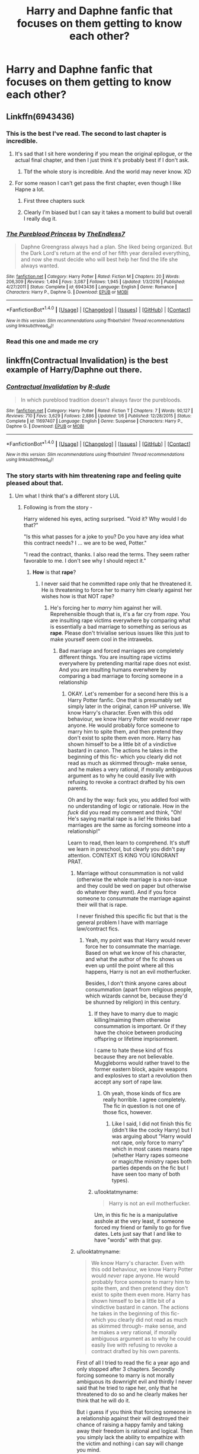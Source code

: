 #+TITLE: Harry and Daphne fanfic that focuses on them getting to know each other?

* Harry and Daphne fanfic that focuses on them getting to know each other?
:PROPERTIES:
:Score: 29
:DateUnix: 1505507756.0
:DateShort: 2017-Sep-16
:END:

** Linkffn(6943436)
:PROPERTIES:
:Author: openthekey
:Score: 9
:DateUnix: 1505519843.0
:DateShort: 2017-Sep-16
:END:

*** This is the best I've read. The second to last chapter is incredible.
:PROPERTIES:
:Author: LothartheDestroyer
:Score: 7
:DateUnix: 1505520218.0
:DateShort: 2017-Sep-16
:END:

**** It's sad that I sit here wondering if you mean the original epilogue, or the actual final chapter, and then I just think it's probably best if I don't ask.
:PROPERTIES:
:Author: TE7
:Score: 9
:DateUnix: 1505523342.0
:DateShort: 2017-Sep-16
:END:

***** Tbf the whole story is incredible. And the world may never know. XD
:PROPERTIES:
:Author: LothartheDestroyer
:Score: 1
:DateUnix: 1505526378.0
:DateShort: 2017-Sep-16
:END:


**** For some reason I can't get pass the first chapter, even though I like Hapne a lot.
:PROPERTIES:
:Author: DrTacoLord
:Score: 1
:DateUnix: 1505583547.0
:DateShort: 2017-Sep-16
:END:

***** First three chapters suck
:PROPERTIES:
:Author: TE7
:Score: 4
:DateUnix: 1505613614.0
:DateShort: 2017-Sep-17
:END:


***** Clearly I'm biased but I can say it takes a moment to build but overall I really dug it.
:PROPERTIES:
:Author: LothartheDestroyer
:Score: 2
:DateUnix: 1505583600.0
:DateShort: 2017-Sep-16
:END:


*** [[http://www.fanfiction.net/s/6943436/1/][*/The Pureblood Princess/*]] by [[https://www.fanfiction.net/u/2638737/TheEndless7][/TheEndless7/]]

#+begin_quote
  Daphne Greengrass always had a plan. She liked being organized. But the Dark Lord's return at the end of her fifth year derailed everything, and now she must decide who will best help her find the life she always wanted.
#+end_quote

^{/Site/: [[http://www.fanfiction.net/][fanfiction.net]] *|* /Category/: Harry Potter *|* /Rated/: Fiction M *|* /Chapters/: 20 *|* /Words/: 206,309 *|* /Reviews/: 1,494 *|* /Favs/: 3,087 *|* /Follows/: 1,945 *|* /Updated/: 1/3/2016 *|* /Published/: 4/27/2011 *|* /Status/: Complete *|* /id/: 6943436 *|* /Language/: English *|* /Genre/: Romance *|* /Characters/: Harry P., Daphne G. *|* /Download/: [[http://www.ff2ebook.com/old/ffn-bot/index.php?id=6943436&source=ff&filetype=epub][EPUB]] or [[http://www.ff2ebook.com/old/ffn-bot/index.php?id=6943436&source=ff&filetype=mobi][MOBI]]}

--------------

*FanfictionBot*^{1.4.0} *|* [[[https://github.com/tusing/reddit-ffn-bot/wiki/Usage][Usage]]] | [[[https://github.com/tusing/reddit-ffn-bot/wiki/Changelog][Changelog]]] | [[[https://github.com/tusing/reddit-ffn-bot/issues/][Issues]]] | [[[https://github.com/tusing/reddit-ffn-bot/][GitHub]]] | [[[https://www.reddit.com/message/compose?to=tusing][Contact]]]

^{/New in this version: Slim recommendations using/ ffnbot!slim! /Thread recommendations using/ linksub(thread_id)!}
:PROPERTIES:
:Author: FanfictionBot
:Score: 4
:DateUnix: 1505519853.0
:DateShort: 2017-Sep-16
:END:


*** Read this one and made me cry
:PROPERTIES:
:Score: 2
:DateUnix: 1505525355.0
:DateShort: 2017-Sep-16
:END:


** linkffn(Contractual Invalidation) is the best example of Harry/Daphne out there.
:PROPERTIES:
:Author: iamthesortinghat
:Score: 15
:DateUnix: 1505513079.0
:DateShort: 2017-Sep-16
:END:

*** [[http://www.fanfiction.net/s/11697407/1/][*/Contractual Invalidation/*]] by [[https://www.fanfiction.net/u/2057121/R-dude][/R-dude/]]

#+begin_quote
  In which pureblood tradition doesn't always favor the purebloods.
#+end_quote

^{/Site/: [[http://www.fanfiction.net/][fanfiction.net]] *|* /Category/: Harry Potter *|* /Rated/: Fiction T *|* /Chapters/: 7 *|* /Words/: 90,127 *|* /Reviews/: 710 *|* /Favs/: 3,629 *|* /Follows/: 2,886 *|* /Updated/: 1/6 *|* /Published/: 12/28/2015 *|* /Status/: Complete *|* /id/: 11697407 *|* /Language/: English *|* /Genre/: Suspense *|* /Characters/: Harry P., Daphne G. *|* /Download/: [[http://www.ff2ebook.com/old/ffn-bot/index.php?id=11697407&source=ff&filetype=epub][EPUB]] or [[http://www.ff2ebook.com/old/ffn-bot/index.php?id=11697407&source=ff&filetype=mobi][MOBI]]}

--------------

*FanfictionBot*^{1.4.0} *|* [[[https://github.com/tusing/reddit-ffn-bot/wiki/Usage][Usage]]] | [[[https://github.com/tusing/reddit-ffn-bot/wiki/Changelog][Changelog]]] | [[[https://github.com/tusing/reddit-ffn-bot/issues/][Issues]]] | [[[https://github.com/tusing/reddit-ffn-bot/][GitHub]]] | [[[https://www.reddit.com/message/compose?to=tusing][Contact]]]

^{/New in this version: Slim recommendations using/ ffnbot!slim! /Thread recommendations using/ linksub(thread_id)!}
:PROPERTIES:
:Author: FanfictionBot
:Score: 1
:DateUnix: 1505513102.0
:DateShort: 2017-Sep-16
:END:


*** The story starts with him threatening rape and feeling quite pleased about that.
:PROPERTIES:
:Author: looktatmyname
:Score: -3
:DateUnix: 1505537479.0
:DateShort: 2017-Sep-16
:END:

**** Um what I think that's a different story LUL
:PROPERTIES:
:Author: iamthesortinghat
:Score: 11
:DateUnix: 1505537526.0
:DateShort: 2017-Sep-16
:END:

***** Following is from the story -

Harry widened his eyes, acting surprised. "Void it? Why would I do that?"

"Is this what passes for a joke to you? Do you have any idea what this contract needs? I ... we are to be wed, Potter."

"I read the contract, thanks. I also read the terms. They seem rather favorable to me. I don't see why I should reject it."
:PROPERTIES:
:Author: looktatmyname
:Score: -8
:DateUnix: 1505538131.0
:DateShort: 2017-Sep-16
:END:

****** *How* is that *rape*?
:PROPERTIES:
:Author: iamthesortinghat
:Score: 18
:DateUnix: 1505541179.0
:DateShort: 2017-Sep-16
:END:

******* I never said that he committed rape only that he threatened it. He is threatening to force her to marry him clearly against her wishes how is that NOT rape?
:PROPERTIES:
:Author: looktatmyname
:Score: -9
:DateUnix: 1505541670.0
:DateShort: 2017-Sep-16
:END:

******** He's forcing her to /marry/ him against her will. Reprehensible though that is, it's a far cry from /rape/. You are insulting rape victims everywhere by comparing what is essentially a bad marriage to something as serious as *rape*. Please don't trivialise serious issues like this just to make yourself seem cool in the intrawebs.
:PROPERTIES:
:Author: iamthesortinghat
:Score: 20
:DateUnix: 1505542805.0
:DateShort: 2017-Sep-16
:END:

********* Bad marriage and forced marriages are completely different things. You are insulting rape victims everywhere by pretending marital rape does not exist. And you are insulting humans everwhere by comparing a bad marriage to forcing someone in a relationship
:PROPERTIES:
:Author: looktatmyname
:Score: -6
:DateUnix: 1505543180.0
:DateShort: 2017-Sep-16
:END:

********** OKAY. Let's remember for a second here this is a Harry Potter fanfic. One that is presumably set simply later in the original, canon HP universe. We know Harry's character. Even with this odd behaviour, we know Harry Potter would /never/ rape anyone. He would probably force someone to marry him to spite them, and then pretend they don't exist to spite them even more. Harry has shown himself to be a little bit of a vindictive bastard in canon. The actions he takes in the beginning of this fic- which you clearly did not read as much as skimmed through- make sense, and he makes a very rational, if morally ambiguous argument as to why he could easily live with refusing to revoke a contract drafted by his own parents.

Oh and by the way: fuck you, you addled fool with no understanding of logic or rationale. How in the /fuck/ did you read my comment and think, "Oh! He's saying marital rape is a lie! He thinks bad marriages are the same as forcing someone into a relationship!"

Learn to read, then learn to comprehend. It's stuff we learn in preschool, but clearly you didn't pay attention. CONTEXT IS KING YOU IGNORANT PRAT.
:PROPERTIES:
:Author: iamthesortinghat
:Score: 11
:DateUnix: 1505543866.0
:DateShort: 2017-Sep-16
:END:

*********** Marriage without consummation is not valid (otherwise the whole marriage is a non-issue and they could be wed on paper but otherwise do whatever they want). And if you force someone to consummate the marriage against their will that is rape.

I never finished this specific fic but that is the general problem I have with marriage law/contract fics.
:PROPERTIES:
:Author: Hellstrike
:Score: 2
:DateUnix: 1505580733.0
:DateShort: 2017-Sep-16
:END:

************ Yeah, my point was that Harry would never force her to consummate the marriage. Based on what we know of his character, and what the author of the fic shows us even up until the point where all this happens, Harry is not an evil motherfucker.

Besides, I don't think anyone cares about consummation (apart from religious people, which wizards cannot be, because they'd be shunned by religion) in this century.
:PROPERTIES:
:Author: iamthesortinghat
:Score: 0
:DateUnix: 1505587243.0
:DateShort: 2017-Sep-16
:END:

************* If they have to marry due to magic killing/maiming them otherwise consummation is important. Or if they have the choice between producing offspring or lifetime imprisonment.

I came to hate these kind of fics because they are not believable. Muggleborns would rather travel to the former eastern block, aquire weapons and explosives to start a revolution then accept any sort of rape law.
:PROPERTIES:
:Author: Hellstrike
:Score: 2
:DateUnix: 1505592249.0
:DateShort: 2017-Sep-17
:END:

************** Oh yeah, those kinds of fics are really horrible. I agree completely. The fic in question is not one of those fics, however.
:PROPERTIES:
:Author: iamthesortinghat
:Score: 0
:DateUnix: 1505592871.0
:DateShort: 2017-Sep-17
:END:

*************** Like I said, I did not finish this fic (didn't like the cocky Harry) but I was arguing about "Harry would not rape, only force to marry" which in most cases means rape (whether Harry rapes someone or magic/the ministry rapes both parties depends on the fic but I have seen too many of both types).
:PROPERTIES:
:Author: Hellstrike
:Score: 2
:DateUnix: 1505593135.0
:DateShort: 2017-Sep-17
:END:


************* u/looktatmyname:
#+begin_quote
  Harry is not an evil motherfucker.
#+end_quote

Um, in this fic he is a manipulative asshole at the very least, if someone forced my friend or family to go for five dates. Lets just say that I and like to have "words" with that guy.
:PROPERTIES:
:Author: looktatmyname
:Score: 1
:DateUnix: 1505629081.0
:DateShort: 2017-Sep-17
:END:


*********** u/looktatmyname:
#+begin_quote
  We know Harry's character. Even with this odd behaviour, we know Harry Potter would /never/ rape anyone. He would probably force someone to marry him to spite them, and then pretend they don't exist to spite them even more. Harry has shown himself to be a little bit of a vindictive bastard in canon. The actions he takes in the beginning of this fic- which you clearly did not read as much as skimmed through- make sense, and he makes a very rational, if morally ambiguous argument as to why he could easily live with refusing to revoke a contract drafted by his own parents.
#+end_quote

First of all I tried to read the fic a year ago and only stopped after 3 chapters. Secondly forcing someone to marry is not morally ambiguous its downright evil and thirdly I never said that he tried to rape her, only that he threatened to do so and he clearly makes her think that he will do it.

But i guess if you think that forcing someone in a relationship against their will destroyed their chance of raising a happy family and taking away their freedom is rational and logical. Then you simply lack the ability to empathize with the victim and nothing i can say will change you mind.

But for once put your self in her shoes and think how horrible would it be for ot to happen to you, your mother, your sister or anyone you care about just for once
:PROPERTIES:
:Author: looktatmyname
:Score: -5
:DateUnix: 1505544681.0
:DateShort: 2017-Sep-16
:END:

************ You are a sad, angry excuse for a human being. I'm blocking you so that you don't waste any more of my time.
:PROPERTIES:
:Author: iamthesortinghat
:Score: 5
:DateUnix: 1505544974.0
:DateShort: 2017-Sep-16
:END:


****** Perhaps you should have read a little more before making pithy comments about Harry and rape. Apparently Potter wants to find out if a relationship could work out and demands 5 dates, promising to cancel the agreements afterwards regardless of how it goes. And while this certainly is a rather.... dubious way to woo someone, it certainly isn't rape by any meaning of the word
:PROPERTIES:
:Author: Triflez
:Score: 2
:DateUnix: 1505569378.0
:DateShort: 2017-Sep-16
:END:

******* God! I said that it starts will him threatening her with it not that he goes through with it or that he continues to threaten her with it.
:PROPERTIES:
:Author: looktatmyname
:Score: -2
:DateUnix: 1505573902.0
:DateShort: 2017-Sep-16
:END:

******** While many fanfics of this type usually add in the need to have sex for the contract to have effect, this one does not.

Thus he is not treathening rape, since there is no requirement to have sex. The gist was that Potter will gain from it in a business sense, and due to Voldemorts destruction of Potter property, he does not lose anything because of the contract, since it's already gone.

Admittedly he was being an arse in that scene, even if he didn't mean what he said.
:PROPERTIES:
:Author: Triflez
:Score: 5
:DateUnix: 1505578695.0
:DateShort: 2017-Sep-16
:END:

********* That does not matter, Daphne does not know what is going on in his head and he does not tell her. He is letting her know in that scene that he is willing to force her to marry him and if you read the scenes beforehand when the lawyers discuss the contract you would know how few rights she would have.

So he does threaten her in that scene quite clearly and plainly.

Moreover even after that he forces her to date him, even if its for a little while he still disregards her choice and forces her to go on 5 dates with her in which he can easily manipulate her to get what he wants.
:PROPERTIES:
:Author: looktatmyname
:Score: 0
:DateUnix: 1505628804.0
:DateShort: 2017-Sep-17
:END:


** linkffn(9774121) is about as slow-burning of a romance as you can find. Has like 400,000 words of them "getting to know each other" before they get together. Story gets better as it goes on, but the slow pace is a deal-breaker for some.
:PROPERTIES:
:Author: toujours_pur_
:Score: 6
:DateUnix: 1505530416.0
:DateShort: 2017-Sep-16
:END:

*** I remember this one. I couldn't continue reading because it rambles on and on...

Does it pick up after several chapters? The rambling was very off-putting to me.
:PROPERTIES:
:Author: DarNak
:Score: 2
:DateUnix: 1505544901.0
:DateShort: 2017-Sep-16
:END:

**** Seriously. There's "slow burn", and there's "doesn't know how to edit". There's a reason publishing houses limit most novels to 100k.
:PROPERTIES:
:Author: t1mepiece
:Score: 3
:DateUnix: 1505562686.0
:DateShort: 2017-Sep-16
:END:


**** It picks up after the wedding, but even then it's relatively slow.
:PROPERTIES:
:Author: toujours_pur_
:Score: 2
:DateUnix: 1505577493.0
:DateShort: 2017-Sep-16
:END:


*** ffnbot!refresh
:PROPERTIES:
:Author: toujours_pur_
:Score: 1
:DateUnix: 1505530467.0
:DateShort: 2017-Sep-16
:END:


*** [[http://www.fanfiction.net/s/9774121/1/][*/The Legacy/*]] by [[https://www.fanfiction.net/u/5180238/storytellerSpW][/storytellerSpW/]]

#+begin_quote
  A book left by Sirius opens Harry's eyes as he delves into the mysteries of magic, learns about the realities of a war, and shifts towards the Grey. Meanwhile, Daphne Greengrass is faced with an unusual solution that involves the Boy-Who-Lived, but could be more trouble than it's worth. And in the end, there is always a price to be paid for everything. HP/DG Contract, 6-7th year
#+end_quote

^{/Site/: [[http://www.fanfiction.net/][fanfiction.net]] *|* /Category/: Harry Potter *|* /Rated/: Fiction M *|* /Chapters/: 82 *|* /Words/: 732,358 *|* /Reviews/: 3,074 *|* /Favs/: 3,864 *|* /Follows/: 4,728 *|* /Updated/: 8/27 *|* /Published/: 10/18/2013 *|* /id/: 9774121 *|* /Language/: English *|* /Genre/: Drama/Friendship *|* /Characters/: <Harry P., Daphne G.> Ron W., Hermione G. *|* /Download/: [[http://www.ff2ebook.com/old/ffn-bot/index.php?id=9774121&source=ff&filetype=epub][EPUB]] or [[http://www.ff2ebook.com/old/ffn-bot/index.php?id=9774121&source=ff&filetype=mobi][MOBI]]}

--------------

*FanfictionBot*^{1.4.0} *|* [[[https://github.com/tusing/reddit-ffn-bot/wiki/Usage][Usage]]] | [[[https://github.com/tusing/reddit-ffn-bot/wiki/Changelog][Changelog]]] | [[[https://github.com/tusing/reddit-ffn-bot/issues/][Issues]]] | [[[https://github.com/tusing/reddit-ffn-bot/][GitHub]]] | [[[https://www.reddit.com/message/compose?to=tusing][Contact]]]

^{/New in this version: Slim recommendations using/ ffnbot!slim! /Thread recommendations using/ linksub(thread_id)!}
:PROPERTIES:
:Author: FanfictionBot
:Score: 1
:DateUnix: 1505530486.0
:DateShort: 2017-Sep-16
:END:


*** As others have said this one is a real slow burn and it had been on haitus for a while but was updated a few weeks ago. Looks like only a couple of chapters left. The story does drag on quite a bit at times as the author tends to "tell" instead of "show" whats going on.
:PROPERTIES:
:Author: alwaysaloneguy
:Score: 1
:DateUnix: 1505613509.0
:DateShort: 2017-Sep-17
:END:


** linkffn(8266462) IT has been quite a while since I read this, but I think I remember it for quite an interesting approach for HP/DG
:PROPERTIES:
:Author: Halandar_0815
:Score: 1
:DateUnix: 1505512878.0
:DateShort: 2017-Sep-16
:END:

*** ffnbot!refresh
:PROPERTIES:
:Author: vash3g
:Score: 1
:DateUnix: 1505517379.0
:DateShort: 2017-Sep-16
:END:


*** Blody hell this bot does not like me... Story: Moving On [[https://www.fanfiction.net/s/8266462/1/Moving-On]]
:PROPERTIES:
:Author: Halandar_0815
:Score: 1
:DateUnix: 1505543021.0
:DateShort: 2017-Sep-16
:END:


** Linkffn(Days to Come)
:PROPERTIES:
:Author: RandomNameTakenToo
:Score: 1
:DateUnix: 1505551650.0
:DateShort: 2017-Sep-16
:END:

*** [[http://www.fanfiction.net/s/10728064/1/][*/Days to Come/*]] by [[https://www.fanfiction.net/u/2530889/chris400ad][/chris400ad/]]

#+begin_quote
  Harry Potter, famed auror and Boy-Who-Lived, was hoping after having won the war and got the girl he would find some peace. But life had other ideas. See how his life fell apart and how one simple chance encounter could change everything. Post-War and Non-epilogue compliant.
#+end_quote

^{/Site/: [[http://www.fanfiction.net/][fanfiction.net]] *|* /Category/: Harry Potter *|* /Rated/: Fiction T *|* /Chapters/: 22 *|* /Words/: 137,062 *|* /Reviews/: 790 *|* /Favs/: 2,628 *|* /Follows/: 3,059 *|* /Updated/: 1/25 *|* /Published/: 10/1/2014 *|* /Status/: Complete *|* /id/: 10728064 *|* /Language/: English *|* /Genre/: Romance/Drama *|* /Characters/: <Harry P., Daphne G.> *|* /Download/: [[http://www.ff2ebook.com/old/ffn-bot/index.php?id=10728064&source=ff&filetype=epub][EPUB]] or [[http://www.ff2ebook.com/old/ffn-bot/index.php?id=10728064&source=ff&filetype=mobi][MOBI]]}

--------------

*FanfictionBot*^{1.4.0} *|* [[[https://github.com/tusing/reddit-ffn-bot/wiki/Usage][Usage]]] | [[[https://github.com/tusing/reddit-ffn-bot/wiki/Changelog][Changelog]]] | [[[https://github.com/tusing/reddit-ffn-bot/issues/][Issues]]] | [[[https://github.com/tusing/reddit-ffn-bot/][GitHub]]] | [[[https://www.reddit.com/message/compose?to=tusing][Contact]]]

^{/New in this version: Slim recommendations using/ ffnbot!slim! /Thread recommendations using/ linksub(thread_id)!}
:PROPERTIES:
:Author: FanfictionBot
:Score: 1
:DateUnix: 1505551665.0
:DateShort: 2017-Sep-16
:END:


** You could try the trilogy by Zaxarus. It's not really focused only on the relationship, but the relationship does play a major role. First one is Second Chances, followed by The Congregation of the Asp, followed by the Horcrux Three. Here is Second Chances:

linkffn(8769990)
:PROPERTIES:
:Author: Noexit007
:Score: 1
:DateUnix: 1505535715.0
:DateShort: 2017-Sep-16
:END:

*** [[http://www.fanfiction.net/s/8769990/1/][*/Second Chances/*]] by [[https://www.fanfiction.net/u/3330017/Zaxarus][/Zaxarus/]]

#+begin_quote
  James Potter's secret, Sirius Black's letter and a meeting with a Slytherin lady will change Harry's life forever. How will his friends and foes react when friendship and love blossom between the golden boy and the ice queen? parings HP/DG, HG/NL. Happens after the PoA. Sequel is up (HP and the Congregation of the Asp) Warning: Ron/Molly/Dumbledore bashing
#+end_quote

^{/Site/: [[http://www.fanfiction.net/][fanfiction.net]] *|* /Category/: Harry Potter *|* /Rated/: Fiction T *|* /Chapters/: 50 *|* /Words/: 272,294 *|* /Reviews/: 1,738 *|* /Favs/: 3,376 *|* /Follows/: 2,328 *|* /Updated/: 8/27/2013 *|* /Published/: 12/6/2012 *|* /Status/: Complete *|* /id/: 8769990 *|* /Language/: English *|* /Genre/: Romance/Family *|* /Characters/: <Harry P., Daphne G.> <Hermione G., Neville L.> *|* /Download/: [[http://www.ff2ebook.com/old/ffn-bot/index.php?id=8769990&source=ff&filetype=epub][EPUB]] or [[http://www.ff2ebook.com/old/ffn-bot/index.php?id=8769990&source=ff&filetype=mobi][MOBI]]}

--------------

*FanfictionBot*^{1.4.0} *|* [[[https://github.com/tusing/reddit-ffn-bot/wiki/Usage][Usage]]] | [[[https://github.com/tusing/reddit-ffn-bot/wiki/Changelog][Changelog]]] | [[[https://github.com/tusing/reddit-ffn-bot/issues/][Issues]]] | [[[https://github.com/tusing/reddit-ffn-bot/][GitHub]]] | [[[https://www.reddit.com/message/compose?to=tusing][Contact]]]

^{/New in this version: Slim recommendations using/ ffnbot!slim! /Thread recommendations using/ linksub(thread_id)!}
:PROPERTIES:
:Author: FanfictionBot
:Score: 0
:DateUnix: 1505535744.0
:DateShort: 2017-Sep-16
:END:
